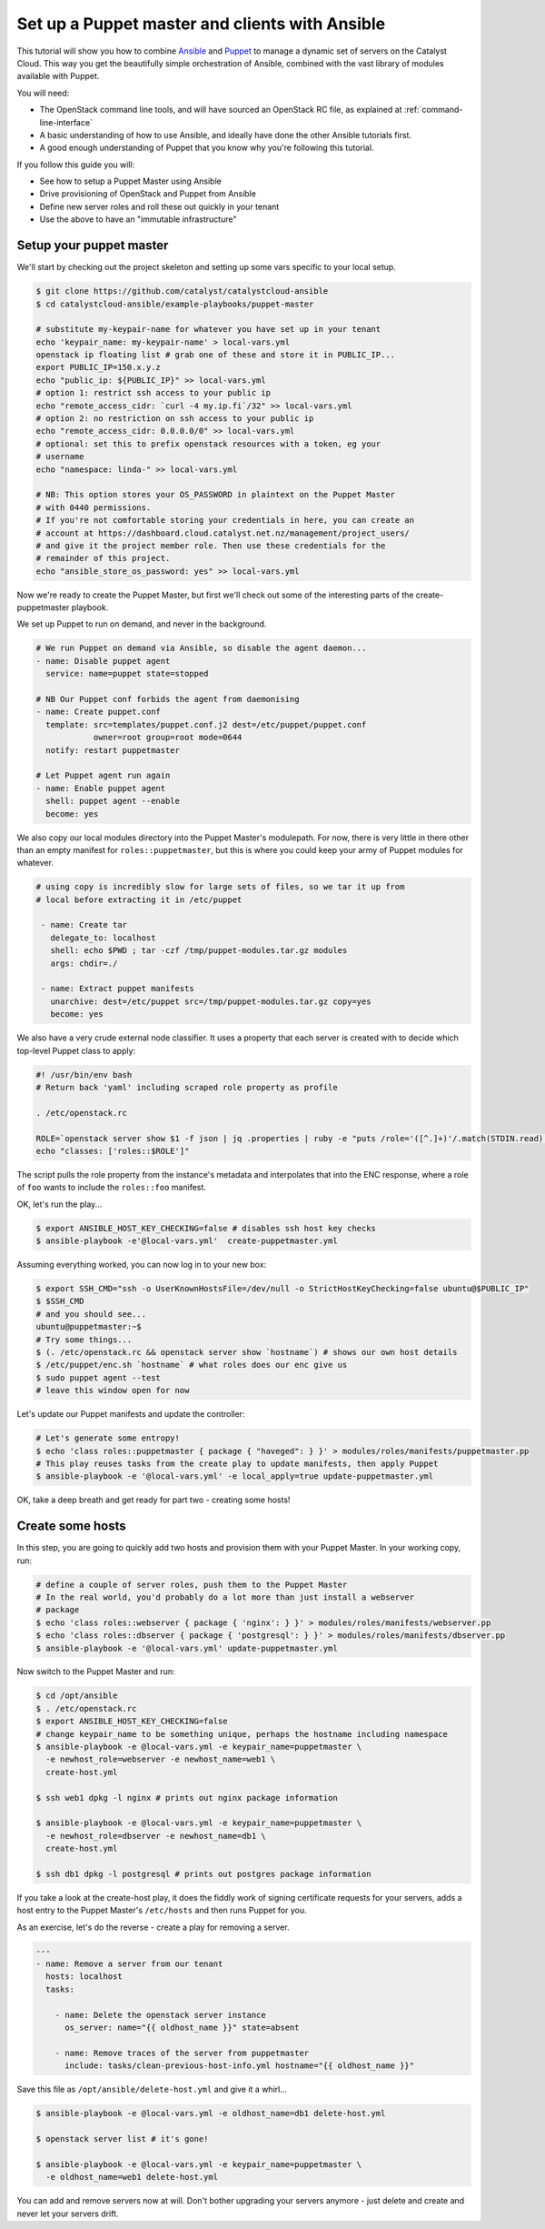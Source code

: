 Set up a Puppet master and clients with Ansible
===============================================

This tutorial will show you how to combine `Ansible`_ and `Puppet`_ to manage a
dynamic set of servers on the Catalyst Cloud. This way you get the beautifully
simple orchestration of Ansible, combined with the vast library of modules
available with Puppet.

.. _Ansible: https://www.ansible.com/
.. _Puppet: https://puppet.com/

You will need:

-  The OpenStack command line tools, and will have sourced an OpenStack RC file,
   as explained at :ref:`command-line-interface`
-  A basic understanding of how to use Ansible, and ideally have done the other
   Ansible tutorials first.
-  A good enough understanding of Puppet that you know why you're following
   this tutorial.

If you follow this guide you will:

-  See how to setup a Puppet Master using Ansible
-  Drive provisioning of OpenStack and Puppet from Ansible
-  Define new server roles and roll these out quickly in your tenant
-  Use the above to have an "immutable infrastructure"

Setup your puppet master
------------------------

We'll start by checking out the project skeleton and setting up some vars
specific to your local setup.

.. code-block:: bash

    $ git clone https://github.com/catalyst/catalystcloud-ansible
    $ cd catalystcloud-ansible/example-playbooks/puppet-master

    # substitute my-keypair-name for whatever you have set up in your tenant
    echo 'keypair_name: my-keypair-name' > local-vars.yml
    openstack ip floating list # grab one of these and store it in PUBLIC_IP...
    export PUBLIC_IP=150.x.y.z
    echo "public_ip: ${PUBLIC_IP}" >> local-vars.yml
    # option 1: restrict ssh access to your public ip
    echo "remote_access_cidr: `curl -4 my.ip.fi`/32" >> local-vars.yml
    # option 2: no restriction on ssh access to your public ip
    echo "remote_access_cidr: 0.0.0.0/0" >> local-vars.yml
    # optional: set this to prefix openstack resources with a token, eg your
    # username
    echo "namespace: linda-" >> local-vars.yml

    # NB: This option stores your OS_PASSWORD in plaintext on the Puppet Master
    # with 0440 permissions.
    # If you're not comfortable storing your credentials in here, you can create an
    # account at https://dashboard.cloud.catalyst.net.nz/management/project_users/
    # and give it the project member role. Then use these credentials for the
    # remainder of this project.
    echo "ansible_store_os_password: yes" >> local-vars.yml

Now we're ready to create the Puppet Master, but first we'll check out some of
the interesting parts of the create-puppetmaster playbook.

We set up Puppet to run on demand, and never in the background.

.. code-block:: yaml

      # We run Puppet on demand via Ansible, so disable the agent daemon...
      - name: Disable puppet agent
        service: name=puppet state=stopped

      # NB Our Puppet conf forbids the agent from daemonising
      - name: Create puppet.conf
        template: src=templates/puppet.conf.j2 dest=/etc/puppet/puppet.conf
                  owner=root group=root mode=0644
        notify: restart puppetmaster

      # Let Puppet agent run again
      - name: Enable puppet agent
        shell: puppet agent --enable
        become: yes

We also copy our local modules directory into the Puppet Master's modulepath.
For now, there is very little in there other than an empty manifest for
``roles::puppetmaster``, but this is where you could keep your army of Puppet
modules for whatever.

.. code-block:: yaml

    # using copy is incredibly slow for large sets of files, so we tar it up from
    # local before extracting it in /etc/puppet

     - name: Create tar
       delegate_to: localhost
       shell: echo $PWD ; tar -czf /tmp/puppet-modules.tar.gz modules
       args: chdir=./

     - name: Extract puppet manifests
       unarchive: dest=/etc/puppet src=/tmp/puppet-modules.tar.gz copy=yes
       become: yes

We also have a very crude external node classifier. It uses a property that
each server is created with to decide which top-level Puppet class to apply:

.. code-block:: bash

    #! /usr/bin/env bash
    # Return back 'yaml' including scraped role property as profile

    . /etc/openstack.rc

    ROLE=`openstack server show $1 -f json | jq .properties | ruby -e "puts /role='([^.]+)'/.match(STDIN.read)[1]"`
    echo "classes: ['roles::$ROLE']"

The script pulls the role property from the instance's metadata and
interpolates that into the ENC response, where a role of ``foo`` wants to
include the ``roles::foo`` manifest.

OK, let's run the play...

.. code-block:: bash

    $ export ANSIBLE_HOST_KEY_CHECKING=false # disables ssh host key checks
    $ ansible-playbook -e'@local-vars.yml'  create-puppetmaster.yml

Assuming everything worked, you can now log in to your new box:

.. code-block:: bash

    $ export SSH_CMD="ssh -o UserKnownHostsFile=/dev/null -o StrictHostKeyChecking=false ubuntu@$PUBLIC_IP"
    $ $SSH_CMD
    # and you should see...
    ubuntu@puppetmaster:~$
    # Try some things...
    $ (. /etc/openstack.rc && openstack server show `hostname`) # shows our own host details
    $ /etc/puppet/enc.sh `hostname` # what roles does our enc give us
    $ sudo puppet agent --test
    # leave this window open for now

Let's update our Puppet manifests and update the controller:

.. code-block:: bash

    # Let's generate some entropy!
    $ echo 'class roles::puppetmaster { package { "haveged": } }' > modules/roles/manifests/puppetmaster.pp
    # This play reuses tasks from the create play to update manifests, then apply Puppet
    $ ansible-playbook -e '@local-vars.yml' -e local_apply=true update-puppetmaster.yml

OK, take a deep breath and get ready for part two - creating some hosts!

Create some hosts
-----------------

In this step, you are going to quickly add two hosts and provision them with your
Puppet Master. In your working copy, run:

.. code-block:: bash


    # define a couple of server roles, push them to the Puppet Master
    # In the real world, you'd probably do a lot more than just install a webserver
    # package
    $ echo 'class roles::webserver { package { 'nginx': } }' > modules/roles/manifests/webserver.pp
    $ echo 'class roles::dbserver { package { 'postgresql': } }' > modules/roles/manifests/dbserver.pp
    $ ansible-playbook -e '@local-vars.yml' update-puppetmaster.yml

Now switch to the Puppet Master and run:

.. code-block:: bash

    $ cd /opt/ansible
    $ . /etc/openstack.rc
    $ export ANSIBLE_HOST_KEY_CHECKING=false
    # change keypair_name to be something unique, perhaps the hostname including namespace
    $ ansible-playbook -e @local-vars.yml -e keypair_name=puppetmaster \
      -e newhost_role=webserver -e newhost_name=web1 \
      create-host.yml

    $ ssh web1 dpkg -l nginx # prints out nginx package information

    $ ansible-playbook -e @local-vars.yml -e keypair_name=puppetmaster \
      -e newhost_role=dbserver -e newhost_name=db1 \
      create-host.yml

    $ ssh db1 dpkg -l postgresql # prints out postgres package information

If you take a look at the create-host play, it does the fiddly work of signing
certificate requests for your servers, adds a host entry to the Puppet Master's
``/etc/hosts`` and then runs Puppet for you.

As an exercise, let's do the reverse - create a play for removing a
server.

.. code-block:: yaml

    ---
    - name: Remove a server from our tenant
      hosts: localhost
      tasks:

        - name: Delete the openstack server instance
          os_server: name="{{ oldhost_name }}" state=absent

        - name: Remove traces of the server from puppetmaster
          include: tasks/clean-previous-host-info.yml hostname="{{ oldhost_name }}"

Save this file as ``/opt/ansible/delete-host.yml`` and give it a whirl...

.. code-block:: bash


    $ ansible-playbook -e @local-vars.yml -e oldhost_name=db1 delete-host.yml

    $ openstack server list # it's gone!

    $ ansible-playbook -e @local-vars.yml -e keypair_name=puppetmaster \
      -e oldhost_name=web1 delete-host.yml

You can add and remove servers now at will. Don't bother upgrading your servers
anymore - just delete and create and never let your servers drift.
